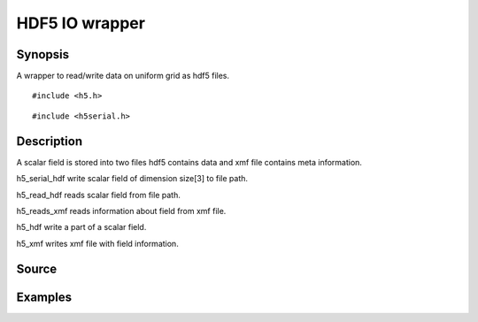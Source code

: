 .. hdf5 IO wrapper

HDF5 IO wrapper
===============

Synopsis
--------

A wrapper to read/write data on uniform grid as hdf5 files.

::

   #include <h5.h>
.. includecode:: deploy/lib/h5/h5.h

::

   #include <h5serial.h>
.. includecode:: deploy/lib/h5/h5serial.h

Description
-----------

A scalar field is stored into two files hdf5 contains data and xmf
file contains meta information.

h5_serial_hdf write scalar field of dimension size[3] to file path.

h5_read_hdf reads scalar field from file path.

h5_reads_xmf reads information about field from xmf file.

h5_hdf write a part of a scalar field.

h5_xmf writes xmf file with field information.


Source
------

.. linkpath:: deploy/lib/h5

Examples
--------
